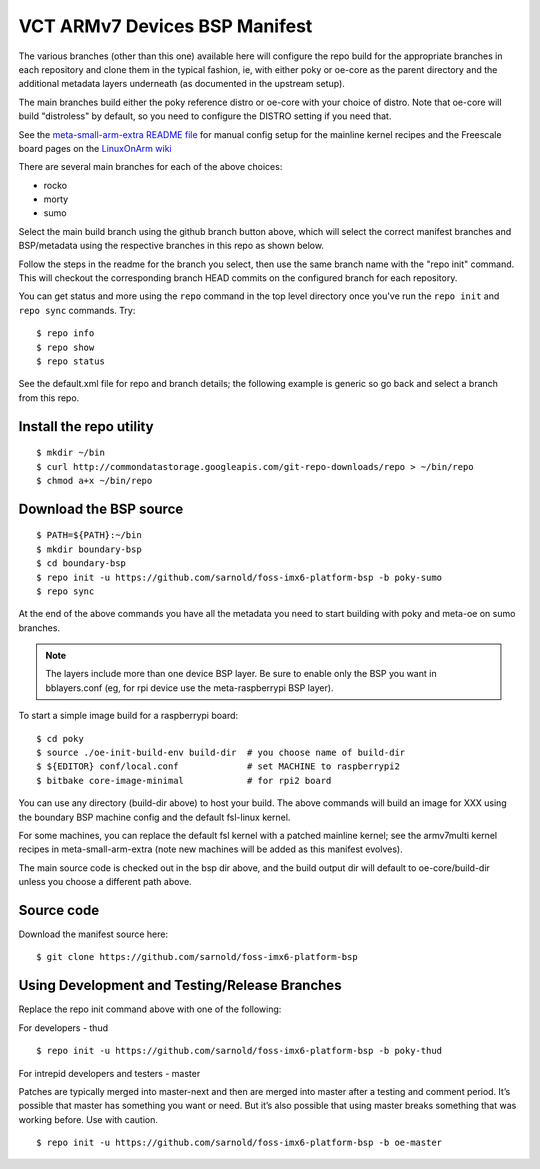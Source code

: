 ================================
 VCT ARMv7 Devices BSP Manifest
================================

The various branches (other than this one) available here will configure the
repo build for the appropriate branches in each repository and clone them in
the typical fashion, ie, with either poky or oe-core as the parent directory
and the additional metadata layers underneath (as documented in the upstream
setup).

The main branches build either the poky reference distro or oe-core with your
choice of distro.  Note that oe-core will build "distroless" by default, so
you need to configure the DISTRO setting if you need that.

See the `meta-small-arm-extra README file`_ for manual config setup for the
mainline kernel recipes and the Freescale board pages on the `LinuxOnArm wiki`_

.. _LinuxOnArm wiki: https://eewiki.net/display/linuxonarm
.. _meta-small-arm-extra README file: https://github.com/sarnold/meta-small-arm-extra

There are several main branches for each of the above choices: 

* rocko
* morty
* sumo

Select the main build branch using the github branch button above,
which will select the correct manifest branches and BSP/metadata using the
respective branches in this repo as shown below.

Follow the steps in the readme for the branch you select, then use the same
branch name with the "repo init" command.  This will checkout the corresponding
branch HEAD commits on the configured branch for each repository.

You can get status and more using the ``repo`` command in the top level directory
once you've run the ``repo init`` and ``repo sync`` commands.  Try::

  $ repo info
  $ repo show
  $ repo status

See the default.xml file for repo and branch details; the following example is generic
so go back and select a branch from this repo.

Install the repo utility
------------------------

::

  $ mkdir ~/bin
  $ curl http://commondatastorage.googleapis.com/git-repo-downloads/repo > ~/bin/repo
  $ chmod a+x ~/bin/repo

Download the BSP source
-----------------------

::

  $ PATH=${PATH}:~/bin
  $ mkdir boundary-bsp
  $ cd boundary-bsp
  $ repo init -u https://github.com/sarnold/foss-imx6-platform-bsp -b poky-sumo
  $ repo sync

At the end of the above commands you have all the metadata you need to start
building with poky and meta-oe on sumo branches.

.. note:: The layers include more than one device BSP layer.  Be sure to
          enable only the BSP you want in bblayers.conf (eg, for rpi device
          use the meta-raspberrypi BSP layer).

To start a simple image build for a raspberrypi board::

  $ cd poky
  $ source ./oe-init-build-env build-dir  # you choose name of build-dir
  $ ${EDITOR} conf/local.conf             # set MACHINE to raspberrypi2
  $ bitbake core-image-minimal            # for rpi2 board

You can use any directory (build-dir above) to host your build. The above
commands will build an image for XXX using the boundary BSP machine config
and the default fsl-linux kernel.

For some machines, you can replace the default fsl kernel with a patched
mainline kernel; see the armv7multi kernel recipes in meta-small-arm-extra
(note new machines will be added as this manifest evolves).

The main source code is checked out in the bsp dir above, and the build output
dir will default to oe-core/build-dir unless you choose a different path above.

Source code
-----------

Download the manifest source here::

  $ git clone https://github.com/sarnold/foss-imx6-platform-bsp

Using Development and Testing/Release Branches
----------------------------------------------

Replace the repo init command above with one of the following:

For developers - thud

::

  $ repo init -u https://github.com/sarnold/foss-imx6-platform-bsp -b poky-thud

For intrepid developers and testers - master

Patches are typically merged into master-next and then are merged into master
after a testing and comment period. It’s possible that master has
something you want or need.  But it’s also possible that using master
breaks something that was working before.  Use with caution.

::

  $ repo init -u https://github.com/sarnold/foss-imx6-platform-bsp -b oe-master


